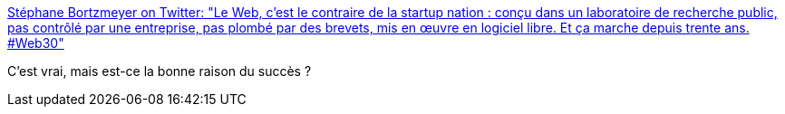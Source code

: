 :jbake-type: post
:jbake-status: published
:jbake-title: Stéphane Bortzmeyer on Twitter: "Le Web, c'est le contraire de la startup nation : conçu dans un laboratoire de recherche public, pas contrôlé par une entreprise, pas plombé par des brevets, mis en œuvre en logiciel libre. Et ça marche depuis trente ans. #Web30"
:jbake-tags: citation,web,histoire,_mois_mars,_année_2019
:jbake-date: 2019-03-15
:jbake-depth: ../
:jbake-uri: shaarli/1552657875000.adoc
:jbake-source: https://nicolas-delsaux.hd.free.fr/Shaarli?searchterm=https%3A%2F%2Ftwitter.com%2Fbortzmeyer%2Fstatus%2F1106245529191809024&searchtags=citation+web+histoire+_mois_mars+_ann%C3%A9e_2019
:jbake-style: shaarli

https://twitter.com/bortzmeyer/status/1106245529191809024[Stéphane Bortzmeyer on Twitter: "Le Web, c'est le contraire de la startup nation : conçu dans un laboratoire de recherche public, pas contrôlé par une entreprise, pas plombé par des brevets, mis en œuvre en logiciel libre. Et ça marche depuis trente ans. #Web30"]

C'est vrai, mais est-ce la bonne raison du succès ?
